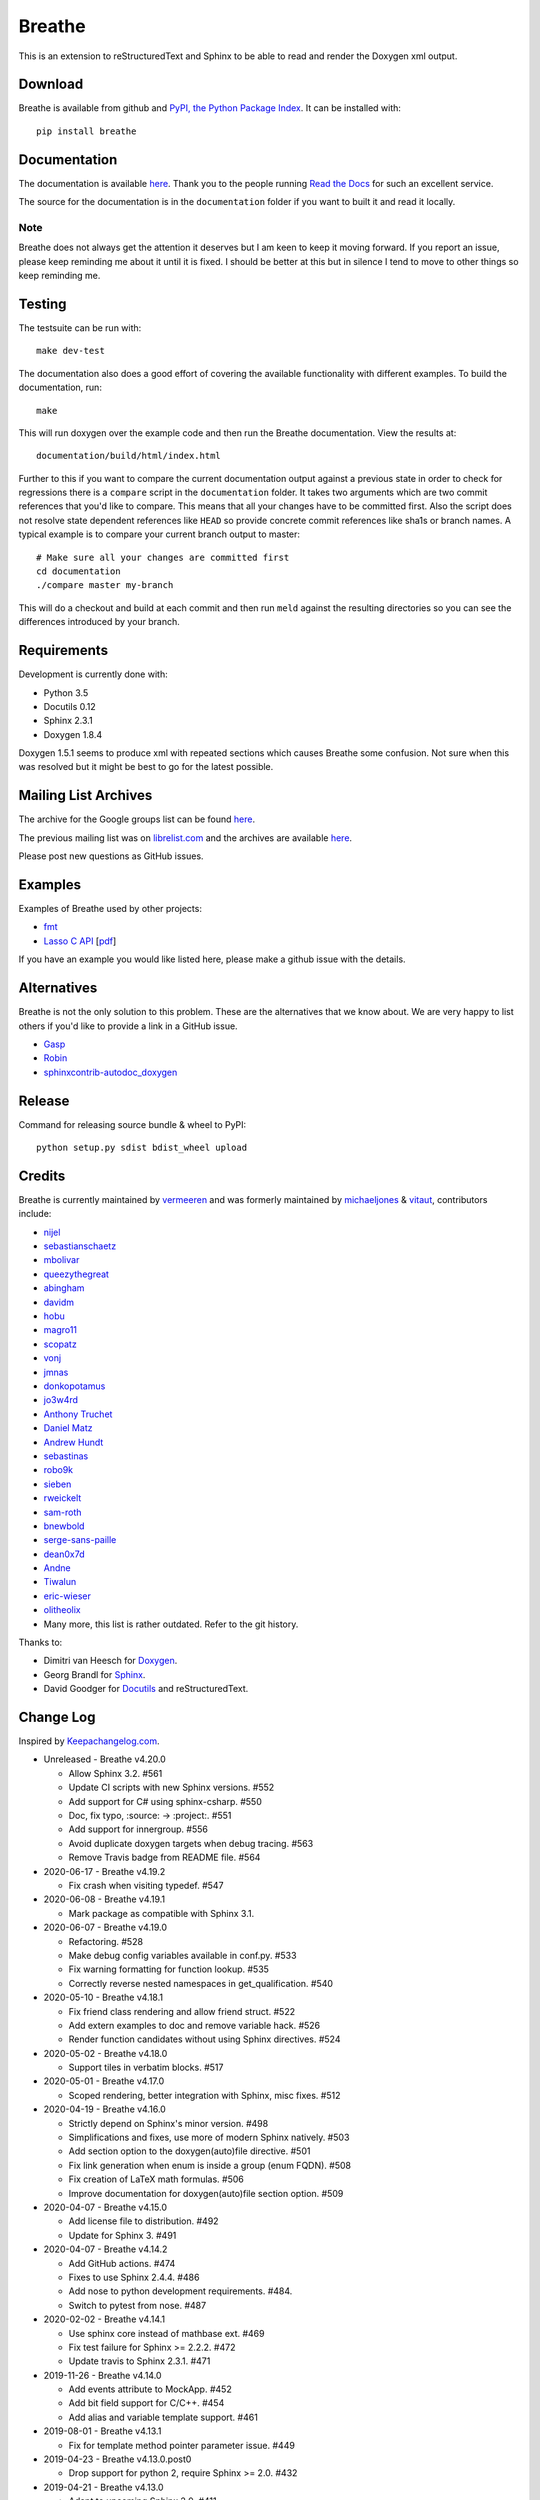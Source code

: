 
Breathe
=======

.. image:: https://github.com/michaeljones/breathe/workflows/unit%20tests/badge.svg
    :target: https://github.com/michaeljones/breathe/actions?query=workflow%3A%22unit+tests%22

This is an extension to reStructuredText and Sphinx to be able to read and
render the Doxygen xml output.

Download
--------

Breathe is available from github and `PyPI, the Python Package Index
<http://pypi.python.org/pypi/breathe>`_. It can be installed with::

    pip install breathe

Documentation
-------------

The documentation is available `here <http://breathe.readthedocs.org/>`__. Thank
you to the people running `Read the Docs <http://readthedocs.org>`_ for such an
excellent service.

The source for the documentation is in the ``documentation`` folder if you want
to built it and read it locally.

Note
~~~~

Breathe does not always get the attention it deserves but I am keen to keep it
moving forward. If you report an issue, please keep reminding me about it until
it is fixed. I should be better at this but in silence I tend to move to other
things so keep reminding me.

Testing
-------

The testsuite can be run with::

    make dev-test

The documentation also does a good effort of covering the available
functionality with different examples. To build the documentation, run::

    make

This will run doxygen over the example code and then run the Breathe
documentation. View the results at::

    documentation/build/html/index.html

Further to this if you want to compare the current documentation output against
a previous state in order to check for regressions there is a ``compare`` script
in the ``documentation`` folder. It takes two arguments which are two commit
references that you'd like to compare. This means that all your changes have to
be committed first. Also the script does not resolve state dependent references
like ``HEAD`` so provide concrete commit references like sha1s or branch names.
A typical example is to compare your current branch output to master::

    # Make sure all your changes are committed first
    cd documentation
    ./compare master my-branch

This will do a checkout and build at each commit and then run ``meld`` against
the resulting directories so you can see the differences introduced by your
branch.

Requirements
------------

Development is currently done with:

- Python 3.5
- Docutils 0.12
- Sphinx 2.3.1
- Doxygen 1.8.4

Doxygen 1.5.1 seems to produce xml with repeated sections which causes Breathe
some confusion. Not sure when this was resolved but it might be best to go for
the latest possible.

Mailing List Archives
---------------------

The archive for the Google groups list can be found
`here <https://groups.google.com/forum/#!forum/sphinx-breathe>`__.

The previous mailing list was on `librelist.com <http://librelist.com>`__ and the
archives are available `here <http://librelist.com/browser/breathe/>`__.

Please post new questions as GitHub issues.

Examples
--------

Examples of Breathe used by other projects:

- `fmt <http://fmtlib.net/latest>`_
- `Lasso C API <http://lassoguide.com/api/lcapi-reference.html>`_
  [`pdf <http://lassoguide.com/LassoGuide9.2.pdf>`__]

If you have an example you would like listed here, please make a github issue
with the details.

Alternatives
------------

Breathe is not the only solution to this problem. These are the alternatives
that we know about. We are very happy to list others if you'd like to provide a
link in a GitHub issue.

- `Gasp <https://github.com/troelsfr/Gasp>`_
- `Robin <https://bitbucket.org/reima/robin>`_
- `sphinxcontrib-autodoc_doxygen <https://github.com/rmcgibbo/sphinxcontrib-autodoc_doxygen>`_

Release
-------

Command for releasing source bundle & wheel to PyPI::

    python setup.py sdist bdist_wheel upload

Credits
-------

Breathe is currently maintained by `vermeeren <https://github.com/vermeeren>`_
and was formerly maintained by `michaeljones <https://github.com/michaeljones>`_
& `vitaut <https://github.com/vitaut>`_, contributors include:

- `nijel <https://github.com/nijel>`_
- `sebastianschaetz <https://github.com/sebastianschaetz>`_
- `mbolivar <https://github.com/mbolivar>`_
- `queezythegreat <https://github.com/queezythegreat>`_
- `abingham <https://github.com/abingham>`_
- `davidm <https://github.com/davidm>`_
- `hobu <https://github.com/hobu>`_
- `magro11 <https://github.com/magro11>`_
- `scopatz <https://github.com/scopatz>`_
- `vonj <https://github.com/vonj>`_
- `jmnas <https://github.com/jmnas>`_
- `donkopotamus <https://github.com/donkopotamus>`_
- `jo3w4rd <https://github.com/jo3w4rd>`_
- `Anthony Truchet <https://github.com/AnthonyTruchet>`_
- `Daniel Matz <https://github.com/danielmatz>`_
- `Andrew Hundt <https://github.com/ahundt>`_
- `sebastinas <https://github.com/sebastinas>`_
- `robo9k <https://github.com/robo9k>`_
- `sieben <https://github.com/sieben>`_
- `rweickelt <https://github.com/rweickelt>`_
- `sam-roth <https://github.com/sam-roth>`_
- `bnewbold <https://github.com/bnewbold>`_
- `serge-sans-paille <https://github.com/serge-sans-paille>`_
- `dean0x7d <https://github.com/dean0x7d>`_
- `Andne <https://github.com/Andne>`_
- `Tiwalun <https://github.com/Tiwalun>`_
- `eric-wieser <https://github.com/eric-wieser>`_
- `olitheolix <https://github.com/olitheolix>`_
- Many more, this list is rather outdated. Refer to the git history.

Thanks to:

- Dimitri van Heesch for `Doxygen <http://www.stack.nl/~dimitri/doxygen/>`_.
- Georg Brandl for `Sphinx <http://sphinx-doc.org>`_.
- David Goodger for `Docutils <http://docutils.sourceforge.net/>`_ and reStructuredText.

Change Log
----------

Inspired by `Keepachangelog.com <http://keepachangelog.com/>`__.

- Unreleased - Breathe v4.20.0

  - Allow Sphinx 3.2. #561
  - Update CI scripts with new Sphinx versions. #552
  - Add support for C# using sphinx-csharp. #550
  - Doc, fix typo, :source: -> :project:. #551
  - Add support for innergroup. #556
  - Avoid duplicate doxygen targets when debug tracing. #563
  - Remove Travis badge from README file. #564

- 2020-06-17 - Breathe v4.19.2

  - Fix crash when visiting typedef. #547

- 2020-06-08 - Breathe v4.19.1

  - Mark package as compatible with Sphinx 3.1.

- 2020-06-07 - Breathe v4.19.0

  - Refactoring. #528
  - Make debug config variables available in conf.py. #533
  - Fix warning formatting for function lookup. #535
  - Correctly reverse nested namespaces in get_qualification. #540

- 2020-05-10 - Breathe v4.18.1

  - Fix friend class rendering and allow friend struct. #522
  - Add extern examples to doc and remove variable hack. #526
  - Render function candidates without using Sphinx directives. #524

- 2020-05-02 - Breathe v4.18.0

  - Support tiles in verbatim blocks. #517

- 2020-05-01 - Breathe v4.17.0

  - Scoped rendering, better integration with Sphinx, misc fixes. #512

- 2020-04-19 - Breathe v4.16.0

  - Strictly depend on Sphinx's minor version. #498
  - Simplifications and fixes, use more of modern Sphinx natively. #503
  - Add section option to the doxygen(auto)file directive. #501
  - Fix link generation when enum is inside a group (enum FQDN). #508
  - Fix creation of LaTeX math formulas. #506
  - Improve documentation for doxygen(auto)file section option. #509

- 2020-04-07 - Breathe v4.15.0

  - Add license file to distribution. #492
  - Update for Sphinx 3. #491

- 2020-04-07 - Breathe v4.14.2

  - Add GitHub actions. #474
  - Fixes to use Sphinx 2.4.4. #486
  - Add nose to python development requirements. #484.
  - Switch to pytest from nose. #487

- 2020-02-02 - Breathe v4.14.1

  - Use sphinx core instead of mathbase ext. #469
  - Fix test failure for Sphinx >= 2.2.2. #472
  - Update travis to Sphinx 2.3.1. #471

- 2019-11-26 - Breathe v4.14.0

  - Add events attribute to MockApp. #452
  - Add bit field support for C/C++. #454
  - Add alias and variable template support. #461

- 2019-08-01 - Breathe v4.13.1

  - Fix for template method pointer parameter issue. #449

- 2019-04-23 - Breathe v4.13.0.post0

  - Drop support for python 2, require Sphinx >= 2.0. #432

- 2019-04-21 - Breathe v4.13.0

  - Adapt to upcoming Sphinx 2.0. #411
  - Add support for rendering parameter direction information. #428

- 2019-03-15 - Breathe v4.12.0

  - Adapt to Sphinx 1.8. #410
  - Let Sphinx handle more things. #412
  - Use standard windows EOL for batch file. #417
  - Fix flake8 F632 warnings. #418
  - Update dep versions in readme, setup, requirements. #419
  - Add option to render function parameters after the description. #421
  - Remove spurious "typedef" in type declaration when using "using". #424

- 2018-12-11 - Breathe v4.11.1

  - Sphinxrenderer: handle typeless parameters gracefully. #404

- 2018-10-31 - Breathe v4.11.0

  - Fix typo in quickstart. #393
  - Add support for QtSignals. #401

- 2018-08-07 - Breathe v4.10.0

  - Explicitly use Sphinx 1.7.5 for CI and dev. #385
  - Print filename when printing ParserException. #390

- 2018-06-03 - Breathe v4.9.1

  - Don't append separator for paragraph type. #382

- 2018-06-01 - Breathe v4.9.0

  - Render newlines as separate paragraphs. #380

- 2018-05-26 - Breathe v4.8.0

  - Add quiet option to apidoc. #375
  - Add PHP domain. #351
  - Keep templates on adjacent lines. #300
  - Show reference qualification for methods. #332
  - Adapt tests/CI to newest Sphinx version. #377
  - More robust name regex in renderer. #370
  - Show base classes using Sphinx's cpp domain. #295
  - Fix domain detection when rendering groups. #365
  - Return parallel_{read,write}_safe true for Sphinx's -j. #376

- 2017-10-09 - Breathe v4.7.3

  - Support for enums in the cpp domain.
  - Handle case where compoundref does not have a refid value associated.

- 2017-08-15 - Breathe v4.7.2

  - Fix issue with packaging on Python 2.7 with wheels.

- 2017-08-13 - Breathe v4.7.1

  - Fixed bug regarding code snippets inside Doxygen comments.

- 2017-08-09 - Breathe v4.7.0

  - New `outtypes` option to prevent documenting namespace and files

  - New boolean `breathe_show_define_initializer` option specifying whether
    value of macros should be displayed.

  - New boolean `breathe_use_project_refids` option controlling whether the
    refids generated by breathe for doxygen elements contain the project name
    or not.

  - Fixed

    - Support for Sphinx 1.6

- 2017-02-25 - Breathe v4.6.0

  - Support for the Interface directive

  - Display the contents of defines

- 2017-02-12 - Breathe v4.5.0

  - Improve handling of c typedefs

  - Support new `desc_signature_line` node

  - Add `--project` flag to breathe-apidoc helper

  - Dropped testing for Python 3.3 and added 3.6

- 2016-11-13 - Breathe v4.4.0

  - Improve single line parameter documentation rendering

- 2016-11-05 - Breathe v4.3.1

  - Version bump package confusion with wheel release

- 2016-11-05 - Breathe v4.3.0

  - Rewritten rendering approach to use the visitor pattern

  - Dropped support for 2.6 & added testing for 3.5

  - Fixed

    - Issue with running breathe-apidoc for the first time.

    - Improved handling of qualifiers, eg. const & volatile.

    - Supports functions in structs

    - Supports auto-doxygen code path on Windows

- 2016-03-19 - Breathe v4.2.0

  - Added

    - Output links to a class' parents & children.

    - Support for Sphinx's `needs_extensions` config option.

    - breathe-apidoc script for generating ReStructuredText stub files with
      Breathe directives from doxygen xml files.

  - Fixed

    - Handling default values in parameter declarations

    - Output order not being reproducible due to iteration over Set.

    - Handling of multiple pointers and references

    - `SEVERE: Duplicate ID` warnings when using function overloads.

    - Use project name for link references when using default project. So we use
      the project name instead of 'project0'.

- 2015-08-27 - Breathe v4.1.0

  - Added

    - ``breathe_doxygen_config_options`` config variable which allows for adding
      more config lines to the doxygen file used for the auto-directives.

  - Fixed

    - Display of array & array reference parameters for functions.

    - Handling of links to classes with template arguments.

    - Handling of unnamed enums in C.

    - Naming of template parameter section.

    - Finding functions that are within groups.

    - Rendering of 'typename' and 'class' keywords for templates.

- 2015-04-02 - Breathe v4.0.0

  - Significant work on the code base with miminal reStructureText interface
    changes. To be documented.

- 2014-11-09 - Breathe v3.2.0

  - Nothing Added, Deprecated or Removed

  - Fixed

    - Changed docutils/Sphinx node usage to fix latex/pdf output.

    - When checking for path separators check for both ``/`` and ``\``
      regardless of the platform.

    - ``KeyError`` when using ``auto`` directives without specifying the
      ``:project:`` option even though the default project config setting was
      set.

    - Use of ``doxygenfunction`` no longer inappropriately triggers the
      duplicate target check and fails to output link targets.

    - Support for inline urls in the doxygen comments.

    - Support for array notation in function parameters.

    - Reduced intention by changing ``section-defs`` to use ``container`` &
      ``rubric`` nodes rather than ``desc`` nodes with signatures & content. Now
      headings like 'Public Functions' appear inline with their subject matter.

- 2014-09-07 - Breathe v3.1.0

  - Nothing Deprecated or Removed

  - Added

    - The ``doxygenclass`` directive can now reference template specialisations
      by specifying the specialisation in the argument name.

  - Fixed

    - Displaying function parameters for Qt slots output. Previously they were
      missing even though Qt Slots are essentially just functions.

    - Displaying headings from doxygen comments as emphasized text.

    - Crash when generating warning about being unable to find a define,
      variable, enum, typedef or union.

    - Only output the definition name for a function parameter if the declartion
      name is not available. Previously, where they were both available we were
      getting two names next to each other for no good reason.

- 2014-08-04 - Breathe v3.0.0

  - Improve output of const, volatile, virtual and pure-virtual keywords.

  - Fix css class output for HTML so that object types rather than names are
    output as the css classes. eg. 'function' instead of 'myFunction'.

  - Fix issue with Breathe getting confused over functions appearing in header
    and implementation files.

  - Improve matching for overloaded functions when using ``doxygenfunction``
    directive. Also, provide a list of potential matches when no match is found.

  - Improved ``:members:`` implementation to handle inner classes properly.

  - Updated ``doxygenstruct`` to share the ``doxygenclass`` implementation path
    which grants it the options from ``doxygenclass`` directive.

  - Added ``:outline:`` option support to ``doxygengroup`` &
    ``doxygennamespace`` directives.

  - Added ``doxygennamespace`` directive.

  - Added ``:undoc-members:`` option to ``doxygenclass`` & ``doxygengroup``
    directives.

  - **Breaking change**: Removed ``:sections:`` option for ``doxygenclass`` &
    ``doxygengroup`` directives and replaced it with ``:members:``,
    ``:protected-members:`` and ``:private-members:``, and changed
    ``breathe_default_sections`` config variable to ``breathe_default_members``.
    This is designed to more closely match the Sphinx autodoc functionality and
    interface.

- 2014-06-15 - Breathe v2.0.0

  - Add compare script for checking changes to documentation caused by changes
    in the implementation.

  - Switched to ``https`` reference for MathJax Javascript.

  - **Breaking change**: Change ``autodoxygen*`` directives to require
    explicitly declared source files in the ``conf.py`` rather than attempting
    to detect them from the directive arguments.

  - Switch documentation hosting to ReadTheDocs.org.

  - **Breaking change**: Switch to assuming all relative paths are relative to
    the directory holding the ``conf.py`` file. Previously, it would assume they
    were relative to the user's current working directory. This breaks projects
    which use separate build & source directories.

  - Add ``doxygenunion`` directive.

  - Add ``doxygengroup`` directive.

  - Add support for lists in the output. They were previously ignored.

  - Updated implementation to use the docutils nodes that Sphinx does where
    possible.

- Breathe v1.2.0

  - Change log not recorded.


